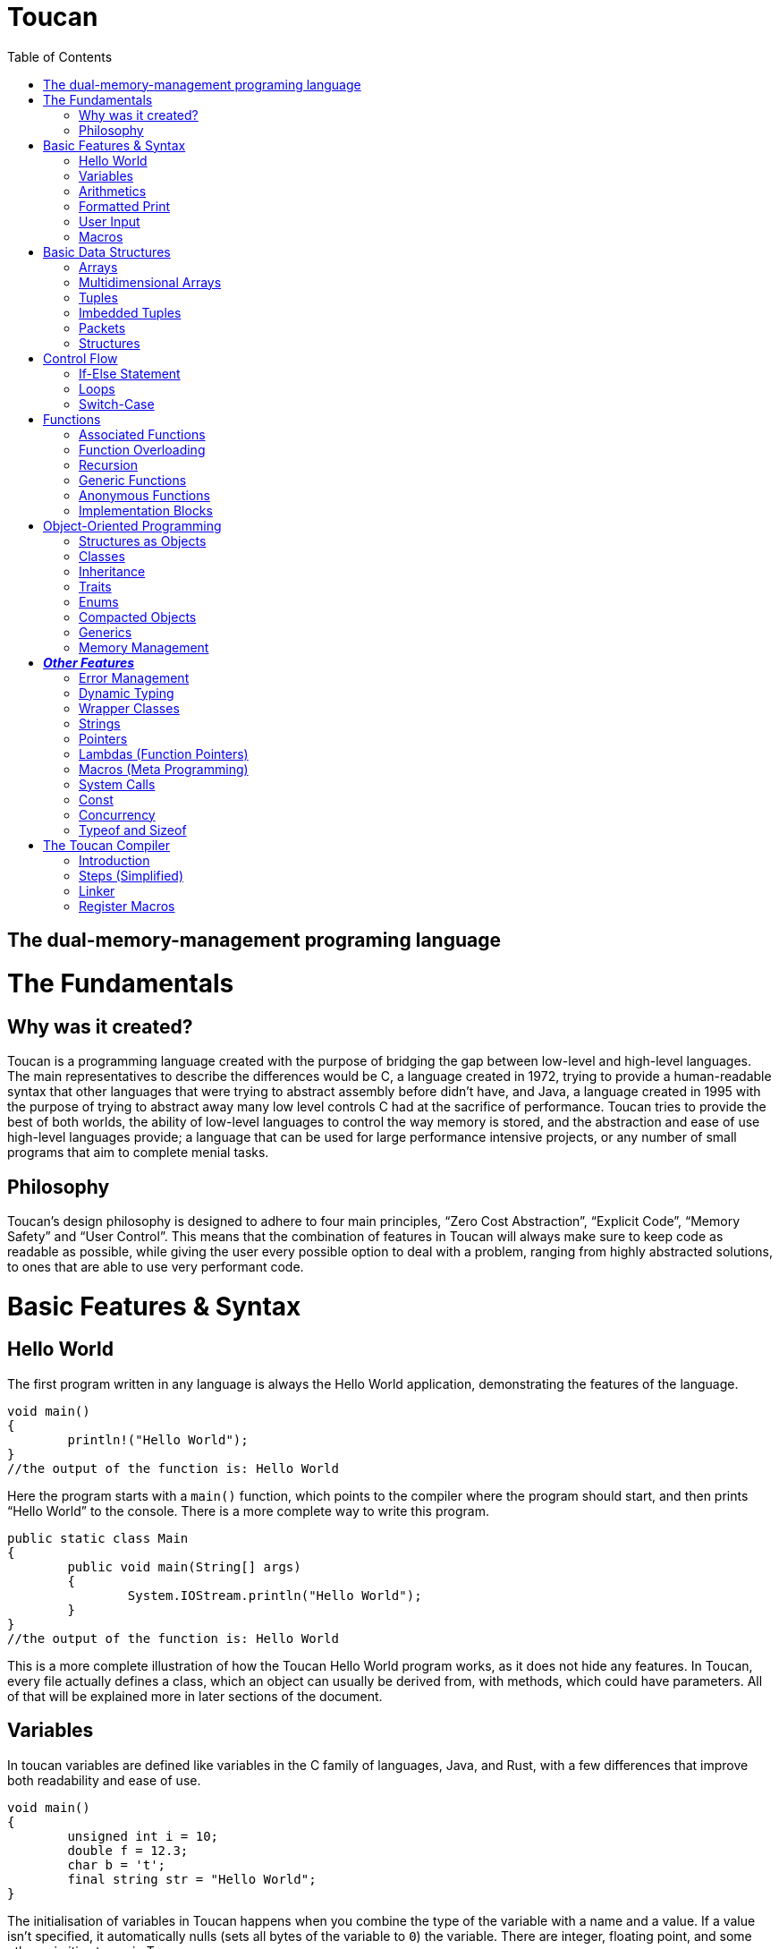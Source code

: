 :doctype: book
:icons: font
:source-highlighter: pygments
:toc: left




= Toucan

== The dual-memory-management programing language

= The Fundamentals

== Why was it created?

Toucan is a programming language created with the purpose of bridging the gap between low-level and high-level languages. The main representatives to describe the differences would be C, a language created in 1972, trying to provide a human-readable syntax that other languages that were trying to abstract assembly before didn't have, and Java, a language created in 1995 with the purpose of trying to abstract away many low level controls C had at the sacrifice of performance. Toucan tries to provide the best of both worlds, the ability of low-level languages to control the way memory is stored, and the abstraction and ease of use high-level languages provide; a language that can be used for large performance intensive projects, or any number of small programs that aim to complete menial tasks.

== Philosophy

Toucan’s design philosophy is designed to adhere to four main principles, “Zero Cost Abstraction”, “Explicit Code”, “Memory Safety” and “User Control”. This means that the combination of features in Toucan will always make sure to keep code as readable as possible, while giving the user every possible option to deal with a problem, ranging from highly abstracted solutions, to ones that are able to use very performant code. 

= Basic Features & Syntax

== Hello World

The first program written in any language is always the Hello World application, demonstrating the features of the language.

----
void main()
{
	println!("Hello World");
}
//the output of the function is: Hello World

----

Here the program starts with a `main()` function, which points to the compiler where the program should start, and then prints “Hello World” to the console. There is a more complete way to write this program.

----
public static class Main
{
	public void main(String[] args)
	{
		System.IOStream.println("Hello World");
	}
}
//the output of the function is: Hello World
----

This is a more complete illustration of how the Toucan Hello World program works, as it does not hide any features. In Toucan, every file actually defines a class, which an object can usually be derived from, with methods, which could have parameters. All of that will be explained more in later sections of the document.

== Variables

In toucan variables are defined like variables in the C family of languages, Java, and Rust, with a few differences that improve both readability and ease of use.

----
void main()
{
	unsigned int i = 10;
	double f = 12.3;
	char b = 't';
	final string str = "Hello World";
} 
----

The initialisation of variables in Toucan happens when you combine the type of the variable with a name and a value. If a value isn’t specified, it automatically nulls (sets all bytes of the variable to `0`) the variable. There are integer, floating point, and some other primitive types in Toucan.

_The integer types have a range from a single to 8 bytes they can take up:_

`byte` or `int8` can be used to initialize a single byte integer.

`short` or `int16` can be used to initialize a two byte integer.

`int` or `int32` can be used to initialize a four byte integer.

`long` or `int64` can be used to initialize an eight byte integer.

The keyword `unsigned` can be put in front of the type to indicate that the variable doesn’t need to hold negative values, doubling its ability to hold positive ones. This can also be done by using the equivalent `uint` keyword when initializing (`uint8`, `uint16`, `uint32`, `uint64`).

_The floating point types have a range from 4 to 8 bytes they can take up:_

`float` or `float32` can be used to initialize a four byte floating point number.

`double` or `float64` can be used to initialize an eight byte floating point number.

_There are 4 more primitive types in Toucan that are built on top of the other primitive types:_

`boolean` can be used to declare a variable that can hold either `true` or `false`.

`char` can be used to declare a variable that can hold any of the 127 basic ASCII characters.

`rune` can be used to declare a variable that can hold any UTF-8 chacacter. This, however, requires it to be stored as 4 bytes.

`string` can be used to store a sequence of characters, and is basically a wrapper around an array of chars. When declaring a variable without initializing it, a max size for it must be set to ensure it can be stored on the stack, and to ensure buffer safety.

_There are two more keywords in regards to making variables:_ 

The keyword `final` makes variables unable to be changed later in the code.

The keyword `var` can initialize a variable without specifying the type.

`var` actually has another very important feature associate with Toucan, but its capability of type-safe dynamic typing

----
var<int, float> num;	
----

You can put any number of types in the diamond brackets, and the stack frame will always allocate space for the largest possible data type allowing for dynamic typing on the stack with proper compilation errors.

== Arithmetics

In Toucan all the most common arithmetic operations can be used.

----
void main()
{
	int a = (12+3*(10-4))/2;
	int b = a << 2;
	a *=2;
	boolean c = (a == b);
}
----

Like in other languages the `=` operator can be used to instruct a variable to take the value of another variable or equation.

_Toucan contains the following basic operators:_

`+` (addition), `-` (subtraction), `*`(multiplication), `/` (division), `%` (modulo)

_Toucan contains the following shorthands for basic operators:_

`+=` (addition), `-=` (subtraction), `*=` (multiplication), `/=` (division), `%=` (modulo)

`++` (add 1), `--` (subtract 1)

_Toucan contains the following bitwise operators:_

`&` (bitwise and), `|`(bitwise or), `^` (bitwise exclusive or), `~` (bitwise complement), `<<` (bitwise left shift), `>>` (bitwise right shift), `>>>` (unsigned bitwise right shift)

_Toucan contains the following shorthands for bitwise operators:_

`&amp;=` (bitwise and), `|=`(bitwise or), `^=` (bitwise exclusive or), `<<=` (bitwise left shift), `>>=` (bitwise right shift), `>>>=` (unsigned bitwise right shift)

`~~` (bitwise complement with self)

_Special cases on operator usage:_

----
void main()
{
	char c = 'b';
	string str = c * 3; //str = "bbb"
	str *= 3; //str ="bbbbbbbbb"
	c += 1; //c = 'c'
	str += c; //str = "bbbbbbbbbc"
	str += 10; //str = "bbbbbbbbbc10"
}
----

As shown in the example above, string and char have a special way they interact with the basic operators, they do however interact with bitwise operators the same way as any other variable, as they work only on the binary representation of a variable.

== Formatted Print

In Toucan, like in any other programming language, there must be a way to print the variables to the console. In Toucan, all those are in the System.IOStream package/class.

----
void main()
{
	int a = 10;
	System.IOStream.print(a); //outputs 10;
	System.IOStream.println(a); //outputs 10 and puts a new line;
	System.IOStream.printf("%d", a); //outputs 10;
	System.IOStream.printf("%d\n", a); //outputs 10 and puts a new line;
	System.IOStream.printSTR("{a}"); //outputs 10 and puts a new line;
}
----

The `print()` and `println()` are self-explanatory, `printf()` words basically identical as it works in C, and `printSTR()` is analogous to an improved `printf()`.

== User Input

The final basic feature Toucan has is the ability for the user to input data, which occurs thanks to multiple methods in the IOStream module, that also holds all the print methods.

----
void main()
{
	int i = System.IOStream.read<int>();
	double d = System.IOStream.read<double>("Double: ");
	int64 l = System.IOStream.read<long>("Long ");
	string[64] str = System.IOStream.readLine("Text: ");
	int num = System.IOStream.read<int32>("32 bits: ");
	
	System.IOStream.println("First: " + i)
	System.IOStream.println("Second: " + d)
	System.IOStream.println("Third: " + l)
	System.IOStream.println("Forth: " + str)
	System.IOStream.println("Fifth: " + num)
}
----

After input has been submitted the console looks something like this:

----
20
Double: 2.0
Long 1203882003
Text: texttext
32 bits: 123456
First: 20
Second: 2.0
Third: 1203882003
Forth: texttext
Fifth: 123456
----

The following functions are a part of the System.IOStream module:

`read<T>()` can be used to read a single unit from the console of type T.

`readBuffer(buffer, )` can be used to read a string of characters from the console up to the size defined from the `buffer` variable from the console.

`readLine()` can read a string of characters from the console until enter is pressed.

== Macros

In Toucan, Macros are a way to keep code concise, as they are read by the compiler as larger pieces of code, usually package declaration. One example of a Macro is `println!()`, as it replaces `System.IOStream.println()`. All of them end in an exclamation mark.

_Here are some common Macros:_

All print functions in the System.IOStream package have a macro that follows the basic convention of _lastFunctionInPackage!_.

_Ex:_ `printSTR!()` replaces `System.IOStream.printSTR()`.

All read functions in the System.IOStream package have a macro that follows the basic convention of _lastFunctionInPackage!_.

_Ex:_ `read!<>()` replaces `System.IOStream.read<>()`.

= Basic Data Structures

== Arrays

Like in most programming languages, arrays are a sequence of characters, placed one after another in memory, which allows for many elements of a single type to be referred to together. All arrays are stored on the heap to prevent the possibility of a stack overflow.

----
void main()
{
	int array1[] = {10, 2, 39, 30, 3}; // Creates an array with 5 integer elements
	string array2[] = {"Hello", " ",  "World"}; // Creates an array with 3 string elements
	int32 array3[] = new int[5]; //Creates an array with 5 integer elements
	array3[0] = 5; //The elements are initialized separately
	array3[1] = 1;
	array3[2] = 2;
	array3[3] = 10;
	array3[4] = 2;
}
----

Arrays can hold any sort of an element, which will be placed in a line in memory. In fact, the basic `string` is defined in memory as an array of `char`.

== Multidimensional Arrays

In Toucan one can initialize arrays with more than one dimension.

----
void main()
{
	int array1[][] = { {1, 2, 3, 4, 5}, {11, 12, 13, 14, 15} }; // Initializing with variables
	int array2[][] = new int[2][5]; // Initializing without values
	int array3[][][] = {
		{
			{1, 2, 3},
			{4, 5, 6}
		},
    		{
        		{7, 8, 9},
        		{10, 11, 12}
		}
	};// Initializing with variables
	int array4[][][] = new int[2][2][3] // Initializing without values

	array4[1][1][1] = 10; // Accessing an element
}
----

== Tuples

Tuples are one of Toucan’s flagship features, as they are a way to store data of the same type, and allow for ease of mathematical operations with it.

----
void main()
{
	tuple a = (10, 20, 10); // Creates a tuple of int
	tuple b = (2.0, 2.5, 2.0); //Creates a tuple of double
	a *= (1, 2, 3); // a = (10, 40, 30)
	a *= 2; // a = (20, 80, 60)
	a[0] = 40; // a = (40, 80, 60)
	tuple<int, int> c; // declares a tuple c without initializing it
	c = (5, 5); //initializes the tuple c with (5, 5) as values
	println!(a); //prints (40, 80, 60)
}
----

Tuples are stored in memory in the same way as arrays, as a block of memory saved in a sequence. Like arrays, they are stored on the heap to prevent stack overflows. An important note about tuples is that if they have a string as a member, mathematical operations won’t work on that member. It will however not give an error but just a warning. When declaring a tuple without initializing it, a diamond operator must be used so that the compiler can know the number of elements and type of elements in the tuple.

== Imbedded Tuples

Tuples have the capability of storing tuples, which can also be of different base types.

----
void main()
{
	tuple a = ( (10, 20), (20, 30) );
	a *= (2, 3); // a = ( ( 20, 40), (60, 90) )
	a-= 8; //a = ( (12, 32), (52, 82) )
}
----

== Packets

Packets are another Toucan data structure that give the language convenience in some aspects. It is an immutable stack allocated data type, that is used to temporarily store different types of variables until they are eventually unpacked, and stored in other variables for use.

----
void main()
{
	packet person = ["Alex", 19, 180];
	string[64] name;
	int age;
	int height;
	person.unpack(name, age, height); // Now the person variable doesn't exist, and all pointers or values in it are defined in the name, age and height variables
}
----

This data structure gives the ability for compact storage and easy encapsulation to Toucan.

== Structures

Structures in Toucan are probably the most important feature, as basically everything is built off of either them or classes, which themselves are just more complex structures. Defined with the keyword `struct`, they are the most efficient way of combining together different types of data, storing all of it in a line, and being able to navigate it quickly.

----
struct Person
{
	string[64] name;
	uint8 age;
}

void main()
{
	Person person1 = {"Alex", 20};	
	println!("Name: " + person1.name + ", Age: " + person1.age); // prints "Name: Alex, Age: 20".
	
	Person person2;
	person2.name = "Steve";
	person2.age = 30;
	println!("Name: " + person2.name + ", Age: " + person2.age); // prints "Name: Steve, Age: 30".
}
----

Structs have a variety of capabilities in Toucan that aren’t incredibly common. First, which structs are value types, instances of them are still stored on the heap, as to prevent stack overflows. However, as they are value types, and are represented as a sequence of bits/bytes, bitwise operators work on these user-defined data types. One of the main reasons why they are efficient is that they don’t use pointers by default, outside of the reference to them on the stack. If they are used in an array, a tuple, or even in another struct, the elements are stored one next to the other.

= Control Flow

== If-Else Statement

The if and else statements are common to most programming languages, giving the language the ability to complete different outcomes depending on the boolean expression in the braces.

----
void main()
{
	int number = read!<int>();

	if (number > 0)
	{
    		prinln!("The number is positive.");
	} 
	else if (number < 0) 
	{
		println!("The number is negative.");
	} 
	else 
	{
		println!("The number is zero.");
	}
}
----

== Loops

Loops are an important part of every programming language, including Toucan, as they allow for repeatability of code. The language has the most common loops, while, do-while, for, and for each (For iterating in a list).

----
void main()
{
	int i = 0;
	while(i < 10)
	{
		println!("Hello World");
		i++;
	}

	do
	{
		println!("Hello World");
		i++;
	}
	while (i < 10);

	for (i = 0;  i<10; i++)
	{
		println!("Hello World");
	}

	List list = new ArrayList({10, 20, 30, 40, 50, 60, 70, 80, 90, 100});

	for (int num : list)
	{
		println!("Hello" + num);
	}
}
----

== Switch-Case

The `switch-case` statement is a very simple way for programs to match different results to a variable, usually used to return a value based on a number.

----
void main()
{
	unsigned byte a = read!<uint8>();
	switch (a)
	{
		case 1:
			println!("Hello");
			break;
		case 2:
			println!("World");
			break;
		default:
			println!("Hello World");
	}
}
----

Together with the classic C-style `switch` statement, Toucan implements a more modern `switch-case` syntax that also implements pattern matching. 

----
void main()
{
	unsigned byte a = read!<uint8>();
	switch (a)
	{
		case 1 -> println!("Hello");
		case 2 -> println!("World");
		default -> println!("Hello World");
	}
}
----

= Functions

== Associated Functions

Like every programming language, Toucan uses functions to give programmers the ability to reuse code blocks. They have a syntax similar to C++ and Java.

----
int sum (int a, int b)
{
	return a + b;
}

void main()
{
	println!(sum(5, 10));
}
----

_Functions have:_

A return type at the beginning, which can be any primitive type (`int`, `byte`, `string`, etc.), any data structure (`tuple`, `packet`, etc.) or any object (more on that later). A function also has the ability to return multiple types with the `var` keyword syntax (`var&amp;lt;long, double>`).

Arguments, which are in the brackets, and are used as variables in the function.

_A function can also be made without a return type with the <code>void</code> keyword.</em>

_When a function accepts a primitive type, it accepts a copy of the values in it. However, if it accepts a reference type like an Object (more on them later), it accepts a copy of the reference to that object._

_When passing an object to a function, the <code>final</code> keyword can be used in the argument so that the function is not allowed to mutate the object. </em>

== Function Overloading

Like in Java, multiple functions with the same name can be declared, as long as they take in different parameters. Functions can also be made to get any number of parameters, which get implicitly cast as an array.

----
int sum (int a, int b)
{
	return a + b;
}

int sum (int a, int b, int c)
{
	return a + b + c;
}

double sum (double a, double b)
{
	return a + b;
}

float sum (float... a[])
{
	float sum = 0;
	for (int i = 0; i < a.length; i++) sum+=a[i];
	return sum;
}

void main()
{
	println!(sum( 5, 10));
	println!(sum( 5, 10, 15));
	println!(sum( 5.0, 10.0));
}
----

== Recursion

Naturally, Toucan functions also support recursion.

----
int factorial (int n)
{
	if (n == 1) return 1;
	return n * factorial(n-1);
}

void main
{
	println!(factorial (10));
}
----

== Generic Functions

Sometimes we want a function to be able to be easily used with more than one type, and thus we define a generic function that unwraps at compile time for primitive types, and at runtime for reference types.

----
void printStuff<T>(T a, T b, T c)
{
	println!(a);
	println!(b);
	println!(c);
}

<T> T sum<>(T... list)
{
	T sum = 0;
	for (T t : list) sum+=0;
	return sum
}

void main()
{
	printstuff<int>(1, 2, 3);
	printstuff<float>(1.1, 2.2, 3.3);
	println!( sum<int>(1, 2, 3, 4) );
	println!( sum<float>(1.1, 2.2, 3.3, 4.4, 5.5) );
	println!( sum<string>("1", "2", "3", "4", "5", "6") );
}
----

== Anonymous Functions

Using lambda expressions( `->`), Toucan is able to create anonymous functions, which can be passed as arguments to other functions.

----
void main()
{
	List<String> names = Arrays.asList("John", "Jane", "Adam", "Eve", "Donna", "Adam", "Bob");
	List<String> newNames = names.stream()
		.filter(name -> name.length() > 3) // Filter: Only names longer than 3 characters
		.map(String.toUpperCase()) // Map: Convert each name to uppercase
		.sorted()   // Sorted: Arrange names alphabetically
		.distinct() // Distinct: Remove duplicates
		.limit(5)  // Limit: Choose only the first 5
		.collect(Collectors.toList());  // Collect results back into a List
	
	println!(newNames);
}
----

Anonymous functions however don’t necessarily need lambdas to do any work, as they can simply be defined using an inner scope. These functions can either return explicitly or implicitly.

----
void main()
{
	int a = {
		int sum = 0.
		for (int i = 1; i<101;i++) sum+=i;
		return sum;
		};

	double b = {
		double sum = 0.
		for (int i = 1; i<101;i++) sum+=i;
		sum
		};

} 
----

== Implementation Blocks

A feature inspired by Rust, Toucan provides `implement` blocks that allow for the implementation of functions to structs, as methods (more on those later).

----
struct Person
{
	int birthYear;
	string[64] name;
	tuple<float, float, float> coordinates;
}

implement Person
{
	int getAge(this, int year)
	{
		return year - this.birthYear;
	}

	void printDetails(this)
	{
		println!("Hello, my name is " + this.name + ", and I have been born in " + this.birthYear + ".";
		println!("I am positioned at" + this.coordinates;
	}
}

void main()
{
	Person person = {2000, "Alex", (10.0, 70.0, 10.5);
	
	println!(person.getAge( 2024));
	person.printDetails();
}
----

You can also use implement blocks to implement a single function as a method for multiple structures.

----
struct Adult
{
	string[64] name;
	int birthYear;
	string[64] occupation;
	double salary;
}

struct Child
{
	string[64] name;
	int birthYear;
	string[64] school;
}

implement void printDetails(this)
{
	printDetails(Adult)
	{
		println!("Hello, my name is " + this.name +", I was born in " + this.birthYear + " and work at " + this.occupation + " where I get a $" + this.salary + " salary.");
	}

	printDetails(Child)
	{
		println!("Hello, my name is " + this.name +", I was born in " + this.birthYear + " and go to school at " + this.school + ".");
	}
}

void main()
{
	Adult adult = {"Alex", 1990, "Microsoft", 95000.0);
	Child child = {"Alex", 2012, "Boston Elementary");

	adult.printDetails();
	child.printDetails();
}
----

= Object-Oriented Programming

== Structures as Objects

The aforementioned structures are, in fact, Toucan’s most primitive object type. They allow for a simple declaration on the stack, and are freed from memory once they leave the scope they were declared in.

Here it’s important to note that arrays are also treated as objects, and that if the keyword `final` is used when an Object reference is passed as an argument to a function, that function cannot mutate the object’s fields, and any methods that mutate the state of the object make in-scope copies of those fields to mutate instead.

== Classes

Classes in Toucan are most similar to Java’s, as they are a way for data to be easily grouped and encapsulated. By default, all files declare a single public class, and any number of internal private classes.

----
public class Person
{
	private string[64] name;
	private int age;
	private float height;
	
	public Person(string name, int age, float height)
	{
		this.name = name;
		this.age = age;
		this.height = height;
	}

	public void printDetails()
	{
		println!("Name: " + this.name);
		println!("Age: " + this.age);
		println!("Height: " + this.height);
	}
}
----

When a class is made, an object can be created from it.

----
void main()
{
	Person person = new Person("Alex", 20, 1.81);
	person.printDetails();
}
----

_Fields:_

Class fields can hold any primitive type or object type. They can also include default declarations separate from the constructor.

_Methods:_

Class methods are basically functions that can be called relating to an object made from the class.

_Constructors:_

Every class has one or multiple constructors, that are like functions that create an instance of a class and set its fields. If not specified, a default public constructor will be given to the class.

_Access Modifiers:_

A `public` field, method or class can be accessed by any other file in the program.

A `private` field or method can only be accessed by fields or methods in the same class. A `private` class can only be accessed by other classes in the same package.

A `protected` field, method or class is accessible by any class in the same package, subclasses of the class, and classes that extend that class.

_Other modifiers:_

Using the `static` keyword on a class field or method means that the aforementioned field or method is a member of the class, and not a member of an object of that class.

Using the `static` keyword on a class makes every field or method in it static. It also means that objects cannot be created from that class, and the compiler can actually implement the class as simply a collection of related constants or functions.

Using the `final` keyword on a class means a class cannot be extended from.

_Operator overloading:_

Toucan classes support a feature known as operator overloading, which allows for classes to use arithmetic operators similarly to functions.

----
class ComplexNumber
{
	private double real;
	private double imaginary;

	public ComplexNumber (double real, double imaginary)
	{
		this.real = real;
		this.imaginary = imaginary;
	}

	public operator+ (final ComplexNumber number)
	{
		return new ComplexNumber(this.real + number.real, this.imaginary + number.imaginary);
	}
}

void main()
{
	ComplexNumber num1 = new ComplexNumber(5, 4);
	ComplexNumber num2 = new ComplexNumber(2, 3);
	num1 = num1 + num2; 
}
----

== Inheritance

A class can extend a single other class, giving it a lot of its functionality, in the same way that Java classes can, using the `extends` keyword. The `super` keyword is used to access fields of the extended class’ superclass

----
class Animal 
{
	public void makeSound(string[64] sound)
	{
		println!(sound);
	}
}

class Dog extends Animal
{
	public void bark()
	{
		super.makeSound("A dog barked");
	}
}

class Cat extends Animal
{
	public void meow()
	{
		super.makeSound("A cat meowed");
	}
}
----

When a class extends another class, it can override any methods of that previous class to make it its own. Additionally, the `abstract` keyword can be used to define classes that cannot be used to create objects and have to be extended from, and define methods that are required to be overridden by a class that extends the class.

----
abstract class Animal
{
	abstract void makeNoise();
}

class Dog extends Animal
{
	@Override
	public void makeNoise()
	{
		println!("A dog barked");
	}
}

----

== Traits

While a class can only extend a single other class, it can implement any number of traits, which are similar to interfaces in other languages, in the way they hold methods. However, unlike interfaces, they can have default method implementations.

----
public trait Animal
{
	void eat();
	void sleep();
}

public trait Walkable
{
	void walk();
}

public Dog implements Animal, Walkable
{
	public void eat()
	{
		println!("The dog is eating");
	}

	public void sleep()
	{
		println!("The dog is sleeping");
	}

	public void walk()
	{
		println!("The dog is being walked");
	}
}
----

Traits can also be implemented to structures, by using implement blocks

----
struct Circle 
{
	float radius;
}

trait Drawable 
{
	void draw();
}

implement Drawable(Circle);
{
	void draw()
	{
		println!("Drawing circle with radius: " + this.radius);
	}
}
----

Records 

Implemented through classes, records are basically storage for immutable data you can encapsulate with methods. The compiler automatically creates toString(), equals() and hashcode() methods, together with functions that are accessors for its fields. While records cannot extend or be extended from, they can implement traits, and custom functions can be declared in them.

----
public record Person(string[64] name, int age) {}

void main()
{
	Person person = new Person ("Alex", 17);
	println!(person.name()); // Accessor method
}
----

== Enums

Toucan Enums are somewhat of a mixture between Java and Rust’s enums. Initially, you can just declare them as a simple set of states.

----
public enum Color
{
	RED,
	GREEN,
	BLUE;
}

void main()
{
	Color color = RED;
	
	println!(color);
}
----

Of course, a feature derived from Rust is the ability to define fields for the different states of an enum

----
public enum Color
{
	RED(RedShade shadeRed),
	GREEN(GreenShade shadeGreen),
	BLUE(BlueShade shadeBlue);
}

void main()
{
	Color color1 = RED(BLOOD_RED);
	Color color2 = BLUE(INDIGO);
	
	
	switch (color1)
	{
		case RED(RedShade shade) -> println!(shade);
		case GREEN(RedShade shade) -> println!(shade);
		case BLUE(RedShade shade) -> println!(shade);
	}
}
----

You can also define fields and methods for your enums that are valid for all states

----
public enum Color
{
	RED(RedShade shadeRed),
	GREEN(GreenShade shadeGreen),
	BLUE(BlueShade shadeBlue);
	
	public uint8 intensity;
	
	public uint8 getIntensity()
	{
		return this.intensity;
	}
	
	public packet<byte color, var<shadeBlue,shadeGreen,shadeRed> shade> getShade()
	{
		return switch (this)
		{
			case RED(RedShade shade) -> [0, shade];
			case GREEN(GreenShade shade) -> [1, shade];
			case BLUE(BlueShade shade) -> [2, shade];
		}
	}
	
}

void main()
{
	temporary Color color = RED(10, BLOOD_RED);
	
	byte baseColor;
	var<shadeBlue,shadeGreen,shadeRed> shade;

	color.getShade().unpack(color, shade);
	
	println!(color.getIntensity())
	switch (baseColor)
	{
		case 0 -> println!(shade.as<shadeBlue>());
		case 1 -> println!(shade.as<shadeGreen>());
		case 2 -> println!(shade.as<shadeRed>());
		default -> println!("No shade");
	}
}
----

Enums can have constructors, and they can have default values. If not, usually a default constructor with all values is generated, starting from the values every enum has, and then going to other values. If a default value is chosen, it’s skipped in the constructor. If an enum has only one set of values, then there may be only 1 constructor.

----
public enum Color
{
	RED("Red", RedShade shadeRed),
	GREEN("Green", GreenShade shadeGreen),
	BLUE("Blue", BlueShade shadeBlue); 
	
	private string[5] colorString;
	private uint8 intensity;
	
	public RED(string[5] colorString, RedShade shadeRed)
	{
		this.colorString = colorString;
		this.intensity = colorString.getIntensity();
		this.shadeRed = shadeRed;
	}
	
	//More constructors
	
	//Getters and Setters
	
}

public enum Animal
{
	Dog("Dog", true),
	Cat("Cat", true),
	Cow("Cow", false);
	
	private string[3] name;
	private boolean isPet;
	public uint8 age;
	
	public Animal(string[3] name, boolean isPet, uint8 age)
	{
		this.name = name;
		this.isPet = isPet;
		this.age = age;
	}
}

void main()
{
	Color color = RED(BLOOD_RED);
	Animal animal = Dog(10);
	
	//do stuff
}
----

----
Finally, Toucan enums can implement traits.
----

----
public enum Message implements Runnable
{
 	QUIT,
 	MOVE(int x, int y),
 	WRITE(string[64]),
 	CHANGE_COLOR(int r, int g, int b);
	
	@Override
	public void run()
	{
		switch (this)
		{
			case QUIT -> println!("The Quit variant has no data to print.");
			case MOVE(x, y) -> println!("Move in the x direction "+ x + " and in the y direction " + y);
			case WRITE(text) -> println!("Text message: " + text);
			case CHANGE_COLOR(r, g, b) -> println!("Change the color to red "+ r +", green " + g + ", and blue " + b);
		}
    }

}
----

== Compacted Objects

Compacted Objects in Toucan are basically objects whose size is known at compile time. This means that when they are initialized as fields in a class, that the field holds the actual object instead of a reference to that object, and also that none of the methods are stored together with the object but instead separately, the same way they are stored when you implement a structure. Also, any object that extends a compacted object must also be compacted.

We can see an example of the use of the compacted keyword here: 

----
public compacted class Person
{
	private string[64] name;
	private int age;
	private float height;
	
	public Person(string name, int age, float height)
	{
		this.name = name;
		this.age = age;
		this.height = height;
	}

	public void printDetails()
	{
		println!("Name: " + this.name);
		println!("Age: " + this.age);
		println!("Height: " + this.height);
	}
}
----

This code basically expands to the following, however with the addition of a constructor, the ability to use the `new` keyword, public and private fields and the ability to use it inside other files.

----
struct Person
{
	string[64] name;
	int age;
	float height;
}

implement Person
{
	void printDetails(this)
	{
		println!("Name: " + this.name);
		println!("Age: " + this.age);
		println!("Height: " + this.height);
	}
}
----

----
The above syntax can also be used for records and enums. Also, this means that implement blocks can also be used for compacted objects.
----

----
public compacted enum Message
{
 	QUIT,
 	MOVE(int x, int y),
 	WRITE(string[64]),
 	CHANGE_COLOR(int r, int g, int b);
}

implement Runnable(Message)
{
	public void run()
	{
		switch (this)
		{
			case QUIT -> println!("The Quit variant has no data to print.");
			case MOVE(x, y) -> println!("Move in the x direction "+ x + " and in the y direction " + y);
			case WRITE(text) -> println!("Text message: " + text);
			case CHANGE_COLOR(r, g, b) -> println!("Change the color to red "+ r +", green " + g + ", and blue " + b);
		}
    }
}
----

== Generics

In Toucan, classes, records, enums, structs, and traits can all use generics, just like functions. They work by the compiler generating concrete type versions of the data structures, for every instance of them being used in a project at compile time. 

----
class Box<T>
{
	private T item;

	public void setItem(T item) 
	{
		this.item = item;
	}

	public T getItem()
	{
		return item;
	}
}

trait Math<T extends (byte, short, int, long, float, double)>
{
	T sum(T... nums);
	T sub(T... nums);
	T mul(T... nums);
	T div(T... nums);
}

class IntOperations implements Math<int>
{
	int sum(int... nums)
	{
		//code
	}
	//...
}
----

== Memory Management

We have reached the most important point of the guide, Toucan’s revolutionary memory management system, which involves a combination of reference counting, and escape patches for performance critical code.

Every time a reference type variable is declared, the object that was created in the heap gets a counter next to it. Every time a variable is declared that points to that object, the counter increases, and every time such a variable goes out of scope or is redeclared with another object, the counter goes down, and if it reaches zero, the memory is freed, and all necessary checks for pointers in the object are done so as to not leave any object that was pointed to only by this object leak. For performance critical points of the application, there’s two keywords that allow for the memory to be treated differently.

The `managed` keyword stops the runtime from reference counting at all, as it means the programmer is making a promise to the compiler they will free the memory manually with the `free()` method, which will also free any `managed` objects inside the freed object, and remove any of its references to other objects in memory, correctly indexing the reference count.

----
void main()
{
	managed ArrayList<int32> list = new ArrayList<>(1, 2, 3, 4, 5, 6, 7, 8, 9, 10);
	
	for (int i : list)
	{
		println!(i);
	}
	
	list.free();	
}
----

The `free()` method, however, is not safe for using with objects that might have cyclic references inside them. For this , there is another `free()` method, which accepts either `true` or `false` as a parameter, and if it is `true`, then it will track all of the objects in goes through as it tries to free the memory at an object at the bottom of the tree the `free()` method builds (an object with no references inside it), and will call the `dereference()` method on any objects that it finds twice or more in the tree.

----
// Define a Node struct with a value and a list of neighbors
struct Node 
{
    int value;
    List<Node> neighbors;
}

// Define the Graph class with a list of nodes
public class Graph 
{
    List<Node> nodes;

    public Graph() 
	{
        this.nodes = new ArrayList<Node>();
	}

    // Method to create and add a new node to the graph
    public Node addNode(int value) 
	{
        Node newNode = {value, new ArrayList<Node>()};
        this.nodes.add(newNode);
	}

    // Method to add an edge between two nodes in the graph
    public void addEdge(Node fromNode, Node toNode) 
	{
        fromNode.neighbors.add(toNode);
	}

    // Method to find a node in the graph by its value
    public Node findNode(int value) 
	{
        for (Node node : this.nodes) 
		{
            if (node.value == value) 
			{
                return node;
            	}
        	}
        return null;  // Return null if no node found
	}
}
----

----
void main() 
{
    // Create a new Graph instance
    managed Graph myGraph = new Graph();

    // Add nodes to the graph
    Node node1 = myGraph.addNode(1);
    Node node2 = myGraph.addNode(2);
    Node node3 = myGraph.addNode(3);

    // Add edges to create a cycle: node1 -> node2 -> node3 -> node1
    myGraph.addEdge(node1, node2);
    myGraph.addEdge(node2, node3);
    myGraph.addEdge(node3, node1);

    // (Optional) Perform some operations with the graph
    // For example, find a node and print its value and neighbors
    Node foundNode = myGraph.findNode(2);
    if (foundNode != null)
	{
	    println!("Found node with value: " + foundNode.value);
	    print!("Neighbors: ");
	    for (Node neighbor : foundNode.neighbors) 
		{
            	System.IOStream.print(neighbor.value + " ");
		}
		println!();  // New line for neatness
	}

	// At the end of the program, handle memory management for cyclic references
    myGraph.free(true);
}
----

Another escape patch from reference counting is the `temporary` keyword, as an object created with it is automatically deallocated when it or its variable leaves the original scope it was created in once (S0 that it can still be passed as a variable in other functions). 

----
List<int> func (List<int> a)
{
	temporary List b = List.clone();
	
	for (int i : b) i*=2;
	for (int i : b) i+=1;
	for (int i : b) i*=i;

	return b.clone();
}
----

There is also another method used in memory management called `dereference()`, which makes the variable no longer point to any object in memory.

= *_Other Features_*

== Error Management

Trying to do away with the Try-Catch-Finally structure and Exceptions that consistently make sure your program crashes unexpectedly, Toucan implements an Errors-as-Values system inspired mainly by Rust, which requires explicit error handling. This all happens with the `Result&amp;lt;T, T>` Enum type which combined with the explicitly declared `error` enums allow for an Error Management system where the user is forced to deal with the possible errors.

Errors in Toucan are not Exceptions like in languages like Java but instead a type of enums, which are declared with their own special keyword as to provide more efficient memory management and compiler error support.

----
error ArithmeticError
{
	DivideByZeroError("Cannot divide by zero"),
	OperationWithInfinityError("Cannot use infinity in arithmetic operations"),
	NaNError("Arithmetic operations require a number");
}
----

To incorporate errors into a function, you have to make it return a `Result&amp;lt;T, T>` type.

----
Result<double, ArithmeticError> safeDivide(double a, double b)
{
	if (b == 0) return FAILURE(ArithmeticError.DivideByZeroError);
	if (a == Double.INFINITY || b == Double.INFINITY) return FAILURE(ArithmeticError.OperationWithInfinityError);
	if (a == Double.NaN || b == Double.NaN) return FAILURE(ArithmeticError.NaNError);
	return SUCCESS(a/b);
}
----

This means the programmer is forced to deal with it, usually thanks to a switch-case statement.

----
void main()
{
	switch (safeDivide(10, 3))
	{
		case FAILURE(ArithmeticError.DivideByZeroError) -> println!(ArithmeticError.DivideByZeroError.errorMessage);
		case FAILURE(ArithmeticError.OperationWithInfinityError) -> println!(ArithmeticError.OperationWithInfinityError.errorMessage);
		case FAILURE(ArithmeticError.NaNError) -> println!(ArithmeticError.NaNError.errorMessage);
		case SUCCESS(a) -> println!("The result is " + a);
	}
}
----

However, thanks to anonymous methods, and the `catch()` method, which is built in with the Result<T, U>; type. This method can either accept an anonymous function as an argument, or no arguments, where it will deal with the error in a default manner.

----
void main
{
	double res = safeDivide(10, 0).catch(); //The console prints the error message, res is set to 0.
	res = safeDivide(10, 0).catch( () -> println!("An error occurred"); //The console prints "An error occurred", res is set to 0.
	res = safeDivide(10, 0).catch( () -> println!("An error occurred", 10); //The console prints "An error occurred", res is set to 10.
	res = safeDivide(10, 0).catch(10); //The console prints the error message, res is set to 10.
	res = safeDivide(10, 2).catch(); // res becomes 5
}
----

== Dynamic Typing

Dynamic typing is usually a really bad idea in programming languages, as it is usually a very performance-incentive mechanism. However, using it as a union type can actually bring some very useful functionality out of the language. Introducing the `var&amp;lt;T, T …>` keyword.

----
void main()
{
	var<long, double> a = 200000;
	println!(a.as<int>());
	println!(a.as<double>());
}
----

When declaring a var using the diamond operator, any number of arguments can be passed, and thus the binary representation of the variable can be used as any number of primitive types. If the two types have a different size, the variable will be declared as just the largest element, and only the first bytes will be used for any smaller variable.

== Wrapper Classes

Another important Toucan feature taken directly from Java is wrapper classes, which wrap around any primitive type to give them extra functionality.

_Wrapper Classes Include:_

----
Byte
Short
Integer
Long
Float
Double
Boolean
Character
String
----

The `String` class is actually a main reason these wrapper classes exist, as it’s the Object variant of the default `string` variable, allocated on the heap. 

== Strings

Toucan has multiple string types to keep code safe and efficient. 

The first way to define a string is with an array of `char`, which just points to a sequence of characters in the heap like a regular array, but with a simpler syntax.

----
void main()
{
	char str[] = "Hello, World!";
	
	println!(str);
}
----

The second is using the Stack-allocated `string` type, which is a wrapper around an array of `char` but is allocated on the stack. It has a maximum capacity defined at the time of declaration, and has a few methods defined using an `implement` block.

----
void main()
{
	string name1 = "Alex"; //Max size = 4
	string[16] name2; //Max size = 16
	string[16] name3 = "Zack"; //Max size = 16
	
	name2 = "Stark"; //Declare correctly
	name3 = "0123456789ABCDEFG"; //Name is "0123456789ABCDEF"
}
----

\
\
The third is the Heap-allocated `String` type, which is another wrapper around an array of `char`, is immutable, and has many methods declared on the class. When creating an object the usual way, it also checks if an object with the same contents is already in memory, and if it is, the new String points to the same object.

----
void main()
{
	String name1 = "Alex";
	String name2 = "Alex"; //Points to name1
	String name3 = new String("Alex"); //Points to a different object
	
	name1 = name1 + "a"; //Creates a new object in memory Alexa
}
----

The fourth is the StringBuilder which allows for mutability, and a faster appending of data by pre-allocating memory where it can

----
void main()
{
	StringBuilder builder = new StringBuilder("Hello");
	builder.append(", World!"); // Appends to the existing string
	// Now 'builder' contains "Hello, World!"

	builder.insert(6, "Toucan "); // Inserts at a specific position
	// 'builder' now contains "Hello Toucan, World!"

	builder.replace(6, 12, "Beautiful"); // Replaces part of the string
	// 'builder' now contains "Hello Beautiful, World!"

	String finalString = builder.toString(); // Converts to immutable String

}
----

== Pointers

In its pursuit to bring both low level control and high level abstractions, Toucan brings immutable pointers, slices and references. 

----
void main()
{
	int x = 10;
	pointer<int> pointing = &x;
	println!(pointing); //prints the address of x
	println!(pointing.get().catch()); //prints x
}
----

As the value of x cannot actually be changed through the pointer, which, together with returning a Result<> type keeps pointers from creating errors during runtime. After pointers, there is the `slice` type.

----
void main()
{
	char str[] = "Hello, World"; //defines a 13 character string using a char array (Thanks to null termination)
	slice<char>[6] stringSlice = &str[7]; //creates a slice that can look from the 8th to the 13th character of str ("World\0"), aka a slice with a size of 6 looking at the 7th element of str
	println!(stringSlice[0]); //prints the address of x[7]
	println!(stringSlice[0].get().catch()); //prints x[7]
	
	for (char c : stringSlice)
	{
		print!(c.get().catch());
	}
	println!();
	//prints the string
}
----

Due to the fact that strings are UTF-8 encoded, there is however a separate time specifically for dealing with string slices

----
void main()
{
	string str = "Hello, World";
	slicestr[6] stringSlice = &str[7];
	println!(stringSlice.get().catch()); //prints "World"
	println!(stringSlice); //prints the address where the string is stored
	println!(stringSlice[0].get().catch()); //prints "H"
}
----

The `slice` is another immutable type, which is basically a wrapper around an array of pointers that hold consecutive elements. Finally, it’s important to talk about the use of references in functions.

----
void square (&int x)
{
	x*=x;
}

void main()
{
	int x = read!<int>();
	
	square(x);
	
	println!(x);
}
----

Using a reference to a primitive type in a function is an important feature because it is a mutable reference. It means that it affects the passed argument directly.

== Lambdas (Function Pointers)

Function pointers are extremely similar to pointers, however, instead of a pointer to a variable, they store a pointer to a function. These variables can be used to call the function.

----
void main()
{
	lambda<int, int, int> any = ::sum;
	println!(any(1, 2));
	any = ::mult;
	println!(any(2, 3));
}

int sum (int a, int b)
{
	return a + b;
}

int mult (int a, int b)
{
	return a * b;
}
----

== Macros (Meta Programming)

Macros in Toucan are a feature inspired by its cousin, Rust, which while less powerful are a lot more straightforward. A Toucan macro is basically a function that is executed at compile time that returns a string, with which it is replaced by before the code compiles. This process is called expending a macro.

Here is the code for one variant of the `println!` macro:

----
macro println!(String args)
{
	return "IOStream.println(" + args + ")";
}
----

Macros can accept in their arguments a few more types of arguments than a regular function can, the first of which is an identifier. These extra arguments are designed for the convenience of being able to type check macros at the top level.

----
macro foo($identifier ident, $body<Runnable> func)
{
	return "void" + ident + "() {" + func +"}";
}
----

The macro specific arguments are designated with a ‘$’ in front of them, and while they can technically be replaced with normal strings, in practice they make code more readable. Let’s see how the ‘foo’ macro would be used if it accepted regular strings as arguments.

----
foo!("printNums", "for (int i = 0; i<=20;i++){println!(i)}");
----

In the meantime, this is its use case with macro arguments: 

----
foo!(printNums, () -> {
	for (int i = 0; i <=20; i++)
	{
		println!(i);
	}
});
----

While in practice both expand to the same code, the second version is a lot more readable since it benefits from type checking inside the arguments. In the end, the macro expand into the following code (without the indentation since the compiler generally doesn’t care):

----
void printNums()
{
	for (int i = 0; i <=20; i++)
	{
		println!(i);
	}
}
----

Macros are also generic, meaning they can accept types as arguments.

----
macro read<T extends primitive>(String message)
{
	return "IOStream.read<" + T + ">(" + message + ")";
}
----

Macros also accept the `$override` type, which is used to override the properties of how the macro is defined. It is a constant, meaning it is declared at the time of initiating the macro.

The first thing the override type can change is the brackets used for defining the macro, by using its `brackets` field, which includes a tuple of chars of two elements. We will show this through the `vec!` macro. This is also to showcase the ability of generics to handle implicit typing.

----
macro vec!<?T>($override.brackets = ('[',']'), T... members[] )
{
	StringBuilder codeblock = new StringBuilder("{");
	codeblock.append("ArrayList<" + T + "> temp = new ArrayList<>();");
	for(T member : members)
	{
		codeblock.append("temp.add(" + member + ");");
	}
	codeblock.append("return temp; }");

	return codeblock.toString();
}

void main()
{
	ArrayList<int> list = vec![1, 2, 3, 4, 5];
}
----

This line expands to the following:

----
ArrayList<int> list = {

	Arraylist<int> temp = new ArrayList<>();
	temp.add(1);
	temp.add(2);
	temp.add(3);
	temp.add(4);
	temp.add(5);
	return temp;
};
----

The next field on the `$override` type is the `separator` field. This block will also showcase the `$variable` type.

----
macro matchWith<?T extends primitive> ($override.separator = '|', $variable<T> match, T... args[])
{
	StringBuilder  codeblock = new StringBuilder("switch(" + match + ") {");
	for (int i = 0; i<0 args.size; i++)
	{
		codeblock.append("case " + args[i] + " -> println!(" + arg[i] + "*" + i + ");");
	}
	codeblock.append("default -> println!(\"No\"); }");

	return codeblock.toString();
}

void main()
{
	int a = 10;
	
	matchWith!(a | 1 | 12 | 10 | 2);
}
----

The match statement for this block expands to:

----
switch (a)
{
	case 1 -> println!( a * 1);
	case 12 -> println!( a * 2);
	case 10 -> println!( a * 3);
	case 2 -> println!( a * 4);
	default -> println!("No");
}
----

The final variable a macro can accept is the `$pattern` variable. It is probably the most powerful type you can insert into a macro, as it allows for completely custom syntax. We will showcase that through the implementation of a match macro, similar to the match statement in Rust.

----
macro match!<?T>($override.brackets = (' ', ' '), $variable<T> matchSwitch)
	
	(
		$override.brackets = ('{', '}'),
 		$override.separator = ';',
 		$pattern
		(
			T matchTo, 
			"=>",  
			$body<Runnable> bodyOfCase
		)... args[]
	)
{
	StringBuilder codeblock = new StringBuilder("switch(" + matchSwitch + ") {");
	for (int i = 0; i< args.size; i++)
	{
		codeblock.append("case " +args[i].matchTo + " -> " + args[i].bodyOfCase + ";");
	}
	codeblock.append("}");

	return codeblock.toString();
}

void main()
{
	int a = 5;
	match! a
	{
		1 => println!(12);
		2 => println!(11);
		3 => println!(23);
		4 => println!(13);
		5 => println!(9);
		_ => println!("None");
	}
}
----

This code block also showcases the capability of macros to accept multiple sets of brackets as arguments and expands to a regular switch statement:

----
switch (a)
{
	case 1 -> println!(12);
	case 2 -> println!(11);
	case 3 -> println!(23);
	case 4 -> println!(13);
	case 5 -> println!(9);
	case _ -> println!("None");
}
----

== System Calls

For explicit interactions with the operating system, Toucan provides a `syscall` keyword used for calling functions provided in the language that specifically interact with the operating system. The use of these calls is discouraged for anyone not writing libraries as they are very low level and could introduce bugs.

Let’s for example take the `read&amp;lt;T>()` function which implements the `read` system call.

----
<T extends primitive> T read <>()
{
	string[STANDARD_BUFFER] buff = syscall read(STANDARD_BUFFER);
	
	switch (String.parse<T>(buff))
	{
		case SUCCESS(res) -> return res;
		case FAILURE(err) -> return T.default();
	}
}
----

This function gets a string from the `read` system call and parses it to its return type.

Such system calls are also used in the `File` class so that it can function. Here is for example the file constructor.

----
public File(String filepath)
{
	this.fileDesc = syscall open(filepath, READ_WRITE);
}
----

There are many more system calls available in Toucan, however their main use-case is to distinguish from functions built into the compiler, and functions built in the language itself. These should only be used for libraries and to increase explicitness of very low level code.

== Const

The `const` keyword in Toucan is similar to the `final` keyword, however it carries a few restrictions and optimizations. The two keywords are different because const implies compile time storage or execution. 

A variable declared with `const` is always stored in static memory. This means that consts can’t be declared in functions, but only in classes or in an unscoped file. This is because the dynamic memory allocation in functions happens only on the stack and heap and not to static memory. Here we’ll have the Constants class of the math package.

----
public static class Constants
{
	const double PI = 3.14159265358979311599796346854;
	const double E = 2.718281828459045;
}  
----

Besides const variables exist const functions, which are basically pure functions. Such functions are executed at compile time and inlined whenever possible. The only functions that can be used in const functions are other const functions. This is because there are many things not allowed in const functions: \

* Direct mutability of function arguments
* Loops with an unknown number of iterations
* Any side effect, including mainly input and output
* Heap memory allocation (All objects must be declared as `temporary`)
* Threads
* Any code that can only be executed at runtime

Here are a few examples of const functions from the Arithmetics class in the math package

----
public static class Arithmetics
{
	const int pow (int a)
	{
		return a * a;
	}

	const double pow (double a)
	{
		return a * a;
	}

 	const float quickInverseSquareRoot (float a)
	{
		var<int, float> i = a;
		float x2 = 0.5F * a;
		i = 0x5f3759df - (i.as<long>() >> 1)
		float y = i.as<float>();
	
		return y * (1.5F - x2 * y * y);
	}
}
----

Lastly, the `const` keyword can be used with any class, however all that means is that every member and method of the class is labeled as `const`.

----
public const class Constants
{
	double PI = 3.14159265358979311599796346854;
	double E = 2.718281828459045;
}  
----

== Concurrency

Concurrency in Toucan is above-all inspired from the simple multithreading model of languages like C or Java.

----
public static class Main
{
	public void main ()
	{
		lambda<void> func = Main::printNum;
	
		Thread thrd1 = new Thread (func);
		Thread thrd2 = new Thread (func);
 
		thrd1.start();
		thrd2.start();

		thrd1.join();
		thrd2.join();
	} 

	void printNum ()
	{
		for (int i = 0; i<10; i++)
		    println!(i);
	}
}
----

== Typeof and Sizeof

Toucan has 2 operators, `typeof` and `sizeof`, which are designed to be used for the determination of the type or size (in bytes) of a variable or a type during compile time. this, in turn, allows for many optimizations for performence critical code. They would mainly be used in conjunction with Toucan's already extensive Generics system to be able to infer information in a type-safe way.

Here is an example of the use of `sizeof` for C style allocations.

----
import toucan.unsafe.CAllocations

stuct Person
{
    String name;
    int age;
    double height;
}

void main ()
{
    pointer<Person> p = CAllocations.malloc(sizeof Person);
    p.get().catch().name = "Steve";
    p.get().catch().age = 19;
    p.get().catch().height = 1.76;
}
----

Here is an example of the use of `typeof` for the `parse<T>()` method in the String class.

----
static <T extends primitive> Result<T, TypeMismatchError> parse <>(&string buff)
{
    switch (typeof T)
    {
        case int8 -> {
            if (buff.length() > 3)
                return TypeMismatchError("Expected " + typeof T);
            
            if (buff[0] > '2')
                return TypeMismatchError("Expected " + typeof T);
            else if (buff[0] == '2')
                if (buff[1] > '6')
                    return TypeMismatchError("Expected " + typeof T);
                else if (buff[1] == '6')
                    if (buff[2] > '5')
                        return TypeMismatchError("Expected " + typeof T);
                        
            // Actual parsing logic
        }
        // Rest of cases
    }
}
----

= The Toucan Compiler

== Introduction

This section of the document is used to document the design of Toucan’s written in Java compiler for the convenience of keeping everything consistent. Here will be documented every function, shortcut or innovation made to have the Toucan Compiler work.

== Steps (Simplified)

Simple Steps:

Linker -> Register Maros -> Tokenizer -> Parser -> Program Object -> Unwrap Inheritance -> Unwrap Generics -> Unwrap Object types into Structures, Unions and Functions -> Build Assembly

Errors Points:

Linker -> File not found error

Register Macros -> 

Parser -> Expected/Got error

Program Object -> Type Mismatch, Arguments Mismatch, Type-Aware Expected/Got, Missing Dependency

== Linker

First the compiler looks at the top of the file for any imports/dependencies of the program. Then it looks at the program file structure and any libraries that are downloaded externally from it, and puts them on a stack. Then it looks at any dependencies of the file on top of the stack and puts the dependency files on the stack. When it finally finds a file that has no dependencies, it puts it in a file queue of unique files to be tokenized later.

After the whole process is done, the compiler has access to a queue that is a list of all files that need to be in the final program. Those files will be tokenized and parsed individually, and then all added in a single Program Object.

The only error that the Linker can throw is a “File not found” Error,

== Register Macros
